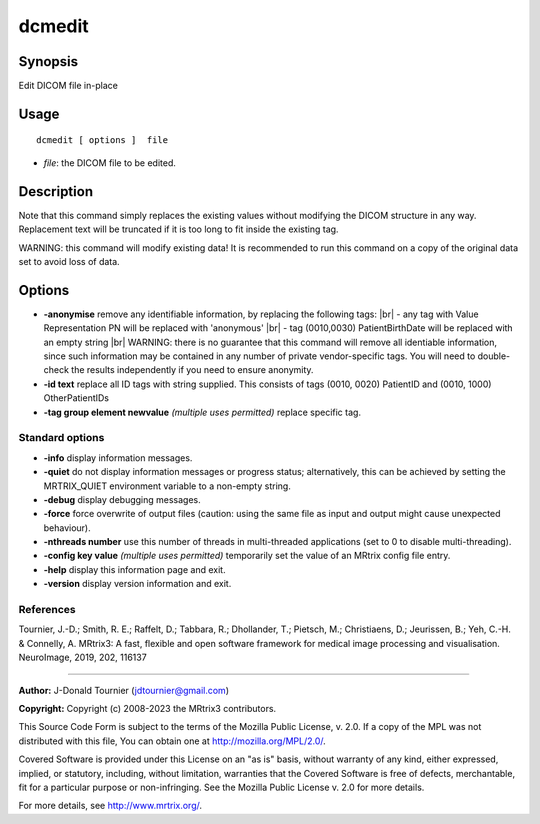 .. _dcmedit:

dcmedit
===================

Synopsis
--------

Edit DICOM file in-place

Usage
--------

::

    dcmedit [ options ]  file

-  *file*: the DICOM file to be edited.

Description
-----------

Note that this command simply replaces the existing values without modifying the DICOM structure in any way. Replacement text will be truncated if it is too long to fit inside the existing tag.

WARNING: this command will modify existing data! It is recommended to run this command on a copy of the original data set to avoid loss of data.

Options
-------

-  **-anonymise** remove any identifiable information, by replacing the following tags: |br|
   - any tag with Value Representation PN will be replaced with 'anonymous' |br|
   - tag (0010,0030) PatientBirthDate will be replaced with an empty string |br|
   WARNING: there is no guarantee that this command will remove all identiable information, since such information may be contained in any number of private vendor-specific tags. You will need to double-check the results independently if you need to ensure anonymity.

-  **-id text** replace all ID tags with string supplied. This consists of tags (0010, 0020) PatientID and (0010, 1000) OtherPatientIDs

-  **-tag group element newvalue** *(multiple uses permitted)* replace specific tag.

Standard options
^^^^^^^^^^^^^^^^

-  **-info** display information messages.

-  **-quiet** do not display information messages or progress status; alternatively, this can be achieved by setting the MRTRIX_QUIET environment variable to a non-empty string.

-  **-debug** display debugging messages.

-  **-force** force overwrite of output files (caution: using the same file as input and output might cause unexpected behaviour).

-  **-nthreads number** use this number of threads in multi-threaded applications (set to 0 to disable multi-threading).

-  **-config key value** *(multiple uses permitted)* temporarily set the value of an MRtrix config file entry.

-  **-help** display this information page and exit.

-  **-version** display version information and exit.

References
^^^^^^^^^^

Tournier, J.-D.; Smith, R. E.; Raffelt, D.; Tabbara, R.; Dhollander, T.; Pietsch, M.; Christiaens, D.; Jeurissen, B.; Yeh, C.-H. & Connelly, A. MRtrix3: A fast, flexible and open software framework for medical image processing and visualisation. NeuroImage, 2019, 202, 116137

--------------



**Author:** J-Donald Tournier (jdtournier@gmail.com)

**Copyright:** Copyright (c) 2008-2023 the MRtrix3 contributors.

This Source Code Form is subject to the terms of the Mozilla Public
License, v. 2.0. If a copy of the MPL was not distributed with this
file, You can obtain one at http://mozilla.org/MPL/2.0/.

Covered Software is provided under this License on an "as is"
basis, without warranty of any kind, either expressed, implied, or
statutory, including, without limitation, warranties that the
Covered Software is free of defects, merchantable, fit for a
particular purpose or non-infringing.
See the Mozilla Public License v. 2.0 for more details.

For more details, see http://www.mrtrix.org/.


